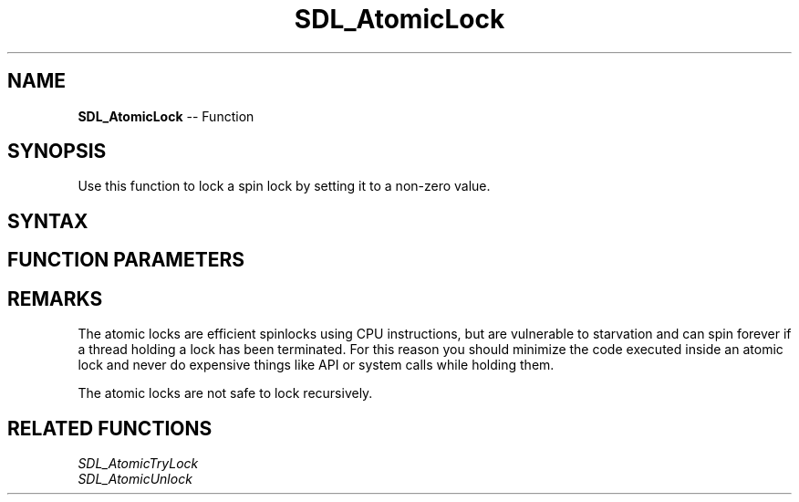 .TH SDL_AtomicLock 3 "2018.10.07" "https://github.com/haxpor/sdl2-manpage" "SDL2"
.SH NAME
\fBSDL_AtomicLock\fR -- Function

.SH SYNOPSIS
Use this function to lock a spin lock by setting it to a non-zero value.

.SH SYNTAX
.TS
tab(:) allbox;
a.
T{
.nf
void SDL_AtomicLock(SDL_SpinLock* lock)
.fi
T}
.TE

.SH FUNCTION PARAMETERS
.TS
tab(:) allbox;
ab l.
lock:T{
a pointer to a lock variable
T}
.TE

.SH REMARKS
The atomic locks are efficient spinlocks using CPU instructions, but are vulnerable to starvation and can spin forever if a thread holding a lock has been terminated. For this reason you should minimize the code executed inside an atomic lock and never do expensive things like API or system calls while holding them.

The atomic locks are not safe to lock recursively.

.SH RELATED FUNCTIONS
\fISDL_AtomicTryLock
.br
\fISDL_AtomicUnlock
